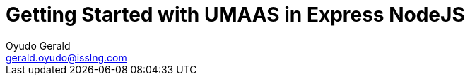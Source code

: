 = Getting Started with UMAAS in Express NodeJS
Oyudo Gerald <gerald.oyudo@isslng.com>
:doctype: article
:icons: font
:page-layout: false
:page-name: getting-started-with-express-nodejs
:page-logo: /assets/logos/nodejs.jpg
:page-platform: NodeJS
